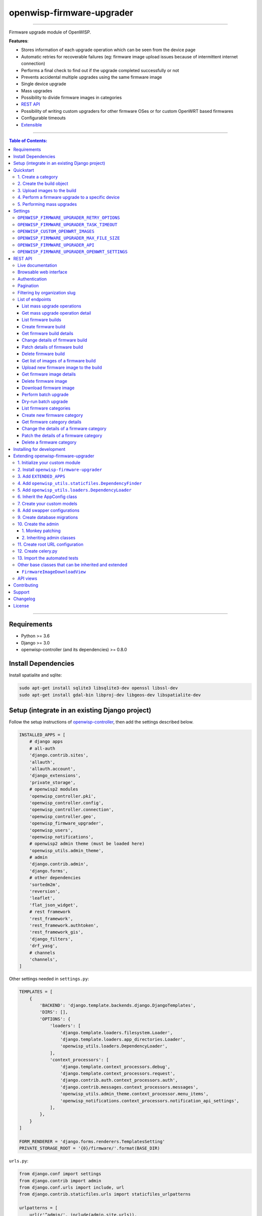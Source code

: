 openwisp-firmware-upgrader
==========================

.. image:: https://travis-ci.org/openwisp/openwisp-firmware-upgrader.svg
   :target: https://travis-ci.org/openwisp/openwisp-firmware-upgrader

.. image:: https://coveralls.io/repos/openwisp/openwisp-firmware-upgrader/badge.svg
  :target: https://coveralls.io/r/openwisp/openwisp-firmware-upgrader

.. image:: https://requires.io/github/openwisp/openwisp-firmware-upgrader/requirements.svg?branch=master
   :target: https://requires.io/github/openwisp/openwisp-firmware-upgrader/requirements/?branch=master
   :alt: Requirements Status

.. image:: https://img.shields.io/gitter/room/nwjs/nw.js.svg?style=flat-square
   :target: https://gitter.im/openwisp/general
   :alt: support chat

.. image:: https://badge.fury.io/py/openwisp-firmware-upgrader.svg
  :target: http://badge.fury.io/py/openwisp-firmware-upgrader
  :alt: Pypi Version

.. image:: https://pepy.tech/badge/openwisp-firmware-upgrader
  :target: https://pepy.tech/project/openwisp-firmware-upgrader
  :alt: Downloads

.. image:: https://img.shields.io/badge/code%20style-black-000000.svg
   :target: https://pypi.org/project/black/
   :alt: code style: black

------------

Firmware upgrade module of OpenWISP.

**Features**:

- Stores information of each upgrade operation which can be seen from the device page
- Automatic retries for recoverable failures
  (eg: firmware image upload issues because of intermittent internet connection)
- Performs a final check to find out if the upgrade completed successfully or not
- Prevents accidental multiple upgrades using the same firmware image
- Single device upgrade
- Mass upgrades
- Possibility to divide firmware images in categories
- `REST API <#rest-api>`__
- Possibility of writing custom upgraders for other firmware OSes or for custom OpenWRT based firmwares
- Configurable timeouts
- `Extensible <#extending-openwisp-firmware-upgrader>`_

.. image:: https://raw.githubusercontent.com/openwisp/openwisp2-docs/master/assets/design/openwisp-logo-black.svg
  :target: http://openwisp.org

------------

.. contents:: **Table of Contents**:
   :backlinks: none
   :depth: 3

------------

Requirements
------------

- Python >= 3.6
- Django >= 3.0
- openwisp-controller (and its dependencies) >= 0.8.0

Install Dependencies
--------------------

Install spatialite and sqlite:

.. code-block:: shell

    sudo apt-get install sqlite3 libsqlite3-dev openssl libssl-dev
    sudo apt-get install gdal-bin libproj-dev libgeos-dev libspatialite-dev

Setup (integrate in an existing Django project)
-----------------------------------------------

Follow the setup instructions of `openwisp-controller
<https://github.com/openwisp/openwisp-controller>`_, then add the settings described below.

.. code-block:: python

    INSTALLED_APPS = [
        # django apps
        # all-auth
        'django.contrib.sites',
        'allauth',
        'allauth.account',
        'django_extensions',
        'private_storage',
        # openwisp2 modules
        'openwisp_controller.pki',
        'openwisp_controller.config',
        'openwisp_controller.connection',
        'openwisp_controller.geo',
        'openwisp_firmware_upgrader',
        'openwisp_users',
        'openwisp_notifications',
        # openwisp2 admin theme (must be loaded here)
        'openwisp_utils.admin_theme',
        # admin
        'django.contrib.admin',
        'django.forms',
        # other dependencies
        'sortedm2m',
        'reversion',
        'leaflet',
        'flat_json_widget',
        # rest framework
        'rest_framework',
        'rest_framework.authtoken',
        'rest_framework_gis',
        'django_filters',
        'drf_yasg',
        # channels
        'channels',
    ]

Other settings needed in ``settings.py``:

.. code-block:: python

    TEMPLATES = [
        {
            'BACKEND': 'django.template.backends.django.DjangoTemplates',
            'DIRS': [],
            'OPTIONS': {
                'loaders': [
                    'django.template.loaders.filesystem.Loader',
                    'django.template.loaders.app_directories.Loader',
                    'openwisp_utils.loaders.DependencyLoader',
                ],
                'context_processors': [
                    'django.template.context_processors.debug',
                    'django.template.context_processors.request',
                    'django.contrib.auth.context_processors.auth',
                    'django.contrib.messages.context_processors.messages',
                    'openwisp_utils.admin_theme.context_processor.menu_items',
                    'openwisp_notifications.context_processors.notification_api_settings',
                ],
            },
        }
    ]

    FORM_RENDERER = 'django.forms.renderers.TemplatesSetting'
    PRIVATE_STORAGE_ROOT = '{0}/firmware/'.format(BASE_DIR)

``urls.py``:

.. code-block:: python

    from django.conf import settings
    from django.contrib import admin
    from django.conf.urls import include, url
    from django.contrib.staticfiles.urls import staticfiles_urlpatterns

    urlpatterns = [
        url(r'^admin/', include(admin.site.urls)),
        url(r'', include('openwisp_controller.urls')),
        url(r'', include('openwisp_firmware_upgrader.urls')),
        url(r'^api/v1/', include('openwisp_users.api.urls')),
        url(r'', include('openwisp_notifications.urls')),
    ]

    urlpatterns += staticfiles_urlpatterns()

Configure caching (you may use a different cache storage if you want):

.. code-block:: python

    CACHES = {
        'default': {
            'BACKEND': 'django_redis.cache.RedisCache',
            'LOCATION': 'redis://localhost/0',
            'OPTIONS': {
                'CLIENT_CLASS': 'django_redis.client.DefaultClient',
            }
        }
    }

    SESSION_ENGINE = 'django.contrib.sessions.backends.cache'
    SESSION_CACHE_ALIAS = 'default'

Configure celery (you may use a different broker if you want):

.. code-block:: python

    # here we show how to configure celery with redis but you can
    # use other brokers if you want, consult the celery docs
    CELERY_BROKER_URL = 'redis://localhost/1'

    INSTALLED_APPS.append('djcelery_email')
    EMAIL_BACKEND = 'djcelery_email.backends.CeleryEmailBackend'

If you decide to use redis (as shown in these examples),
install the requierd python packages::

    pip install redis django-redis

Quickstart
----------

1. Create a category
~~~~~~~~~~~~~~~~~~~~

Create a category for your firmware images
by going to *Firmware management > Firmware categories > Add firmware category*,
if you use only one firmware type in your network, you could simply
name the category "default" or "standard".

If you use multiple firmware images with different features, create one category
for each firmware type, eg:

- WiFi
- SDN router
- LoRa Gateway

This is necessary in order to perform mass upgrades only on specific
firmware categories when, for example, a new *LoRa Gateway* firmware becomes available.

2. Create the build object
~~~~~~~~~~~~~~~~~~~~~~~~~~

Create a build a build object by going to
*Firmware management > Firmware builds > Add firmware build*,
the build object is related to a firmware category and is the collection of the
different firmware images which have been compiled for the different hardware models
supported by the system.

The version field indicates the firmware version, the change log field is optional but
we recommend filling it to help operators know the differences between each version.

An important but optional field of the build model is **OS identifier**, this field
should match the value of the **Operating System** field which gets automatically filled
during device registration, eg: ``OpenWrt 19.07-SNAPSHOT r11061-6ffd4d8a4d``.
It is used by the firmware-upgrader module to automatically
create ``DeviceFirmware`` objects for existing devices or when new devices register.
A ``DeviceFirmware`` object represent the relationship between a device and a firmware image,
it basically tells us which firmware image is installed on the device.

To find out the exact value to use, you should either do a
test flash on a device and register it to the system or you should inspect the firmware image
by decompressing it and find the generated value in the firmware image.

If you're not sure about what **OS identifier** to use, just leave it empty, you can fill
it later on when you find out.

Now save the build object to create it.

3. Upload images to the build
~~~~~~~~~~~~~~~~~~~~~~~~~~~~~

Now is time to add images to the build, we suggest adding one image at time.
Alternatively the `REST API <#rest-api>`__ can be used to automate this step.

If you use a hardware model which is not listed in the image types, if the
hardware model is officially supported by OpenWRT, you can send us a pull-request to add it,
otherwise you can use `the setting OPENWISP_CUSTOM_OPENWRT_IMAGES <#openwisp-custom-openwrt-images>`__
to add it.

4. Perform a firmware upgrade to a specific device
~~~~~~~~~~~~~~~~~~~~~~~~~~~~~~~~~~~~~~~~~~~~~~~~~~

.. image:: https://raw.githubusercontent.com/openwisp/openwisp-firmware-upgrader/master/docs/images/device-firmware-upgrade.png

Once a new build is ready, has been created in the system and its image have been uploaded,
it will be the time to finally upgrade our devices.

To perform the upgrade of a single device, navigate to the device details,
then go to the "Firmware" tab.

If you correctly filled **OS identifier** in step 2, you should have a situation
similar to the one above: in this example, the device is using version ``2020-03-25``
and we want to upgrade it to version ``2020-05-15``, once the new firmware image
is selected we just have to hit save, then a new tab will appear in the device page
which allows us to see what's going on during the upgrade.

Right now, the update of the upgrade information is not asynchronous yet, so you will
have to reload the page periodically to find new information. This will be addressed
in a future release.

5. Performing mass upgrades
~~~~~~~~~~~~~~~~~~~~~~~~~~~

First of all, please ensure the following preconditions are met:

- the system is configured correctly
- the new firmware images are working as expected
- you already tried the upgrade of single devices several times.

At this stage you can try a mass upgrade by doing the following:

- go to the build list page
- select the build which contains the latest firmware images you
  want the devices to be upgraded with
- click on "Mass-upgrade devices related to the selected build".

At this point you should see a summary page which will inform you of which devices
are going to be upgraded, you can either confirm the operation or cancel.

Once the operation is confirmed you will be redirected to a page in which you
can monitor the progress of the upgrade operations.

Right now, the update of the upgrade information is not asynchronous yet, so you will
have to reload the page periodically to find new information. This will be addressed
in a future release.

Settings
--------

``OPENWISP_FIRMWARE_UPGRADER_RETRY_OPTIONS``
~~~~~~~~~~~~~~~~~~~~~~~~~~~~~~~~~~~~~~~~~~~~

+--------------+--------------+
| **type**:    | ``dict``     |
+--------------+--------------+
| **default**: | see below    |
+--------------+--------------+

.. code-block:: python

    # default value of OPENWISP_FIRMWARE_UPGRADER_RETRY_OPTIONS:

    dict(
       max_retries=4,
       retry_backoff=60,
       retry_backoff_max=600,
       retry_jitter=True,
    )

Retry settings for recoverable failures during firmware upgrades.

By default if an upgrade operation fails before the firmware is flashed
(eg: because of a network issue during the upload of the image),
the upgrade operation will be retried 4 more times with an exponential
random backoff and a maximum delay of 10 minutes.

For more information regarding these settings, consult the `celery documentation
regarding automatic retries for known errors
<https://docs.celeryproject.org/en/stable/userguide/tasks.html#automatic-retry-for-known-exceptions>`_.

``OPENWISP_FIRMWARE_UPGRADER_TASK_TIMEOUT``
~~~~~~~~~~~~~~~~~~~~~~~~~~~~~~~~~~~~~~~~~~~

+--------------+--------------+
| **type**:    | ``int``      |
+--------------+--------------+
| **default**: | ``600``      |
+--------------+--------------+

Timeout for the background tasks which perform firmware upgrades.

If for some unexpected reason an upgrade remains stuck for more than 10 minutes,
the upgrade operation will be flagged as failed and the task will be killed.

This should not happen, but a global task time out is a best practice when
using background tasks because it prevents the situation in which an unexpected
bug causes a specific task to hang, which will quickly fill all the available
slots in a background queue and prevent other tasks from being executed, which
will end up affecting negatively the rest of the application.

``OPENWISP_CUSTOM_OPENWRT_IMAGES``
~~~~~~~~~~~~~~~~~~~~~~~~~~~~~~~~~~

+--------------+-------------+
| **type**:    | ``tuple``   |
+--------------+-------------+
| **default**: | ``None``    |
+--------------+-------------+

This setting can be used to add new image types for OpenWRT, eg:

.. code-block:: python

    OPENWISP_CUSTOM_OPENWRT_IMAGES = (
        ('customimage-squashfs-sysupgrade.bin', {
            'label': 'Custom WAP-1200',
            'boards': ('CWAP1200',)
        }),
    )

**Notes**:

- ``label`` it's the human readable name of the model which will be
  displayed in the UI
- ``boards`` is a tuple of board names with which the different versions
  of the hardware are identified on OpenWRT; this field is used to
  recognize automatically devices which have registered into OpenWISP

``OPENWISP_FIRMWARE_UPGRADER_MAX_FILE_SIZE``
~~~~~~~~~~~~~~~~~~~~~~~~~~~~~~~~~~~~~~~~~~~~

+--------------+------------------------------+
| **type**:    | ``int``                      |
+--------------+------------------------------+
| **default**: | ``30 * 1024 * 1024`` (30 MB) |
+--------------+------------------------------+

This setting can be used to set the maximum size limit for firmware images, eg:

.. code-block:: python

    OPENWISP_FIRMWARE_UPGRADER_MAX_FILE_SIZE = 40 * 1024 * 1024  # 40MB

**Notes**:

- Value must be specified in bytes. ``None`` means unlimited.

``OPENWISP_FIRMWARE_UPGRADER_API``
~~~~~~~~~~~~~~~~~~~~~~~~~~~~~~~~~~

+--------------+-----------+
| **type**:    | ``bool``  |
+--------------+-----------+
| **default**: | ``True``  |
+--------------+-----------+

Indicates whether the API for Firmware Upgrader is enabled or not.

``OPENWISP_FIRMWARE_UPGRADER_OPENWRT_SETTINGS``
~~~~~~~~~~~~~~~~~~~~~~~~~~~~~~~~~~~~~~~~~~~~~~~

+--------------+-----------+
| **type**:    | ``dict``  |
+--------------+-----------+
| **default**: | ``{}``    |
+--------------+-----------+

Allows changing the default OpenWRT upgrader settings, eg:

.. code-block:: python

    OPENWISP_FIRMWARE_UPGRADER_OPENWRT_SETTINGS = {
        'reconnect_delay': 120,
        'reconnect_retry_delay': 20,
        'reconnect_max_retries': 15,
        'upgrade_timeout': 90,
    }

- ``reconnect_delay``: amount of seconds to wait before trying to connect
  again to the device after the upgrade command has been launched;
  the re-connection step is necessary to verify the upgrade has completed successfully;
  defaults to ``120`` seconds
- ``reconnect_retry_delay``: amount of seconds to wait after a
  re-connection attempt has failed;
  defaults to ``20`` seconds
- ``reconnect_max_retries``: maximum re-connection attempts
  defaults to ``15`` attempts
- ``upgrade_timeout``: amount of seconds before the shell session
  is closed after the upgrade command is launched on the device,
  useful in case  the upgrade command hangs (it happens on older OpenWRT versions);
  defaults to ``90`` seconds

REST API
--------

To enable the API the setting
`OPENWISP_FIRMWARE_UPGRADER_API <#openwisp-firmware-upgrader-api>`_
must be set to ``True``.

Live documentation
~~~~~~~~~~~~~~~~~~

.. image:: https://raw.githubusercontent.com/openwisp/openwisp-firmware-upgrader/master/docs/images/api-docs.gif

A general live API documentation (following the OpenAPI specification) at ``/api/v1/docs/``.

Browsable web interface
~~~~~~~~~~~~~~~~~~~~~~~

.. image:: https://raw.githubusercontent.com/openwisp/openwisp-firmware-upgrader/master/docs/images/api-ui.png

Additionally, opening any of the endpoints `listed below <#list-of-endpoints>`_
directly in the browser will show the `browsable API interface of Django-REST-Framework
<https://www.django-rest-framework.org/topics/browsable-api/>`_,
which makes it even easier to find out the details of each endpoint.

Authentication
~~~~~~~~~~~~~~

See openwisp-users: `authenticating with the user token
<https://github.com/openwisp/openwisp-users#authenticating-with-the-user-token>`_.

When browsing the API via the `Live documentation <#live-documentation>`_
or the `Browsable web page <#browsable-web-interface>`_, you can also use
the session authentication by logging in the django admin.

Pagination
~~~~~~~~~~

All *list* endpoints support the ``page_size`` parameter that allows paginating
the results in conjunction with the ``page`` parameter.

.. code-block:: text

    GET /api/v1/firmware/build/?page_size=10
    GET /api/v1/firmware/build/?page_size=10&page=2

Filtering by organization slug
~~~~~~~~~~~~~~~~~~~~~~~~~~~~~~

Most endpoints allow to filter by organization slug, eg:

.. code-block:: text

    GET /api/v1/firmware/build/?organization=org-slug

List of endpoints
~~~~~~~~~~~~~~~~~

Since the detailed explanation is contained in the `Live documentation <#live-documentation>`_
and in the `Browsable web page <#browsable-web-interface>`_ of each point,
here we'll provide just a list of the available endpoints,
for further information please open the URL of the endpoint in your browser.

List mass upgrade operations
############################

.. code-block:: text

    GET /api/v1/firmware/batch-upgrade-operation/

Get mass upgrade operation detail
#################################

.. code-block:: text

    GET /api/v1/firmware/batch-upgrade-operation/{id}/

List firmware builds
####################

.. code-block:: text

    GET /api/v1/firmware/build/

Create firmware build
#####################

.. code-block:: text

    POST /api/v1/firmware/build/

Get firmware build details
##########################

.. code-block:: text

    GET /api/v1/firmware/build/{id}/

Change details of firmware build
################################

.. code-block:: text

    PUT /api/v1/firmware/build/{id}/

Patch details of firmware build
###############################

.. code-block:: text

    PATCH /api/v1/firmware/build/{id}/

Delete firmware build
#####################

.. code-block:: text

    DELETE /api/v1/firmware/build/{id}/

Get list of images of a firmware build
######################################

.. code-block:: text

    GET /api/v1/firmware/build/{id}/image/

Upload new firmware image to the build
######################################

.. code-block:: text

    POST /api/v1/firmware/build/{id}/image/

Get firmware image details
##########################

.. code-block:: text

    GET /api/v1/firmware/build/{build_pk}/image/{id}/

Delete firmware image
#####################

.. code-block:: text

    DELETE /api/v1/firmware/build/{build_pk}/image/{id}/

Download firmware image
#######################

.. code-block:: text

    GET /api/v1/firmware/build/{build_pk}/image/{id}/download/

Perform batch upgrade
#####################

Upgrades all the devices related to the specified build ID.

.. code-block:: text

    POST /api/v1/firmware/build/{id}/upgrade/

Dry-run batch upgrade
#####################

Returns a list representing the ``DeviceFirmware`` and ``Device``
instances that would be upgraded if POST is used.

 ``Device`` objects are indicated only when no ``DeviceFirmware``
 object exists for a device which would be upgraded.

.. code-block:: text

    GET /api/v1/firmware/build/{id}/upgrade/

List firmware categories
########################

.. code-block:: text

    GET /api/v1/firmware/category/

Create new firmware category
############################

.. code-block:: text

    POST /api/v1/firmware/category/

Get firmware category details
#############################

.. code-block:: text

    GET /api/v1/firmware/category/{id}/

Change the details of a firmware category
#########################################

.. code-block:: text

    PUT /api/v1/firmware/category/{id}/

Patch the details of a firmware category
########################################

.. code-block:: text

    PATCH /api/v1/firmware/category/{id}/

Delete a firmware category
##########################

.. code-block:: text

    DELETE /api/v1/firmware/category/{id}/

Installing for development
--------------------------

Install your forked repo:

.. code-block:: shell

    git clone git://github.com/<your_fork>/openwisp-firmware-upgrader
    cd openwisp-firmware-upgrader/
    python setup.py develop

Install test requirements:

.. code-block:: shell

    pip install -r requirements-test.txt

Create database:

.. code-block:: shell

    cd tests/
    ./manage.py migrate
    ./manage.py createsuperuser

Launch development server:

.. code-block:: shell

    ./manage.py runserver 0.0.0.0:8000

You can access the admin interface at http://127.0.0.1:8000/admin/.

Run celery and celery-beat with the following commands
(separate terminal windows are needed):

.. code-block:: shell

    # (cd tests)
    celery -A openwisp2 worker -l info
    celery -A openwisp2 beat -l info

Run tests with:

.. code-block:: shell

    # run qa checks
    ./run-qa-checks

    # standard tests
    ./runtests.py

    # tests for the sample app
    SAMPLE_APP=1 ./runtests.py --keepdb --failfast

When running the last line of the previous example, the environment variable
``SAMPLE_APP`` activates the app in ``/tests/openwisp2/sample_firmware_upgrader/``
which is a simple django app that extends ``openwisp-firmware-upgrader`` with
the sole purpose of testing its extensibility, for more information regarding
this concept, read the following section.

Extending openwisp-firmware-upgrader
------------------------------------

One of the core values of the OpenWISP project is `Software Reusability <http://openwisp.io/docs/general/values.html#software-reusability-means-long-term-sustainability>`_,
for this reason *openwisp-firmware-upgrader* provides a set of base classes
which can be imported, extended and reused to create derivative apps.

In order to implement your custom version of *openwisp-firmware-upgrader*,
you need to perform the steps described in this section.

When in doubt, the code in the `test project <https://github.com/openwisp/openwisp-firmware-upgrader/tree/master/tests/openwisp2/>`_
and the `sample app <https://github.com/openwisp/openwisp-firmware-upgrader/tree/master/tests/openwisp2/sample_firmware_upgrader/>`_
will serve you as source of truth:
just replicate and adapt that code to get a basic derivative of
*openwisp-firmware-upgrader* working.

**Premise**: if you plan on using a customized version of this module,
we suggest to start with it since the beginning, because migrating your data
from the default module to your extended version may be time consuming.

1. Initialize your custom module
~~~~~~~~~~~~~~~~~~~~~~~~~~~~~~~~

The first thing you need to do is to create a new django app which will
contain your custom version of *openwisp-firmware-upgrader*.

A django app is nothing more than a
`python package <https://docs.python.org/3/tutorial/modules.html#packages>`_
(a directory of python scripts), in the following examples we'll call this django app
``myupgrader``, but you can name it how you want::

    django-admin startapp myupgrader

Keep in mind that the command mentioned above must be called from a directory
which is available in your `PYTHON_PATH <https://docs.python.org/3/using/cmdline.html#envvar-PYTHONPATH>`_
so that you can then import the result into your project.

Now you need to add ``myupgrader`` to ``INSTALLED_APPS`` in your ``settings.py``,
ensuring also that ``openwisp_firmware_upgrader`` has been removed:

.. code-block:: python

    INSTALLED_APPS = [
        # ... other apps ...

        # 'openwisp_firmware_upgrader'  <-- comment out or delete this line
        'myupgrader'
    ]

For more information about how to work with django projects and django apps,
please refer to the `django documentation <https://docs.djangoproject.com/en/dev/intro/tutorial01/>`_.

2. Install ``openwisp-firmware-upgrader``
~~~~~~~~~~~~~~~~~~~~~~~~~~~~~~~~~~~~~~~~~

Install (and add to the requirement of your project) ``openwisp-firmware-upgrader``::

    pip install openwisp-firmware-upgrader

3. Add ``EXTENDED_APPS``
~~~~~~~~~~~~~~~~~~~~~~~~

Add the following to your ``settings.py``:

.. code-block:: python

    EXTENDED_APPS = ['openwisp_firmware_upgrader']

4. Add ``openwisp_utils.staticfiles.DependencyFinder``
~~~~~~~~~~~~~~~~~~~~~~~~~~~~~~~~~~~~~~~~~~~~~~~~~~~~~~

Add ``openwisp_utils.staticfiles.DependencyFinder`` to
``STATICFILES_FINDERS`` in your ``settings.py``:

.. code-block:: python

    STATICFILES_FINDERS = [
        'django.contrib.staticfiles.finders.FileSystemFinder',
        'django.contrib.staticfiles.finders.AppDirectoriesFinder',
        'openwisp_utils.staticfiles.DependencyFinder',
    ]

5. Add ``openwisp_utils.loaders.DependencyLoader``
~~~~~~~~~~~~~~~~~~~~~~~~~~~~~~~~~~~~~~~~~~~~~~~~~~

Add ``openwisp_utils.loaders.DependencyLoader`` to ``TEMPLATES`` in your ``settings.py``:

.. code-block:: python

    TEMPLATES = [
        {
            'BACKEND': 'django.template.backends.django.DjangoTemplates',
            'OPTIONS': {
                'loaders': [
                    'django.template.loaders.filesystem.Loader',
                    'django.template.loaders.app_directories.Loader',
                    'openwisp_utils.loaders.DependencyLoader',
                ],
                'context_processors': [
                    'django.template.context_processors.debug',
                    'django.template.context_processors.request',
                    'django.contrib.auth.context_processors.auth',
                    'django.contrib.messages.context_processors.messages',
                ],
            },
        }
    ]

6. Inherit the AppConfig class
~~~~~~~~~~~~~~~~~~~~~~~~~~~~~~

Please refer to the following files in the sample app of the test project:

- `sample_firmware_upgrader/__init__.py <https://github.com/openwisp/openwisp-firmware-upgrader/tree/master/tests/openwisp2/sample_firmware_upgrader/__init__.py>`_.
- `sample_firmware_upgrader/apps.py <https://github.com/openwisp/openwisp-firmware-upgrader/tree/master/tests/openwisp2/sample_firmware_upgrader/apps.py>`_.

You have to replicate and adapt that code in your project.

For more information regarding the concept of ``AppConfig`` please refer to
the `"Applications" section in the django documentation <https://docs.djangoproject.com/en/dev/ref/applications/>`_.

7. Create your custom models
~~~~~~~~~~~~~~~~~~~~~~~~~~~~

For the purpose of showing an example, we added a simple "details" field to the
`models of the sample app in the test project <https://github.com/openwisp/openwisp-firmware-upgrader/tree/master/tests/openwisp2/sample_firmware_upgrader/models.py>`_.

You can add fields in a similar way in your ``models.py`` file.

**Note**: for doubts regarding how to use, extend or develop models please refer to
the `"Models" section in the django documentation <https://docs.djangoproject.com/en/dev/topics/db/models/>`_.

8. Add swapper configurations
~~~~~~~~~~~~~~~~~~~~~~~~~~~~~

Once you have created the models, add the following to your ``settings.py``:

.. code-block:: python

    # Setting models for swapper module
    FIRMWARE_UPGRADER_CATEGORY_MODEL = 'myupgrader.Category'
    FIRMWARE_UPGRADER_BUILD_MODEL = 'myupgrader.Build'
    FIRMWARE_UPGRADER_FIRMWAREIMAGE_MODEL = 'myupgrader.FirmwareImage'
    FIRMWARE_UPGRADER_DEVICEFIRMWARE_MODEL = 'myupgrader.DeviceFirmware'
    FIRMWARE_UPGRADER_BATCHUPGRADEOPERATION_MODEL = 'myupgrader.BatchUpgradeOperation'
    FIRMWARE_UPGRADER_UPGRADEOPERATION_MODEL = 'myupgrader.UpgradeOperation'

Substitute ``myupgrader`` with the name you chose in step 1.

9. Create database migrations
~~~~~~~~~~~~~~~~~~~~~~~~~~~~~

Create and apply database migrations::

    ./manage.py makemigrations
    ./manage.py migrate

For more information, refer to the
`"Migrations" section in the django documentation <https://docs.djangoproject.com/en/dev/topics/migrations/>`_.

10. Create the admin
~~~~~~~~~~~~~~~~~~~~

Refer to the `admin.py file of the sample app <https://github.com/openwisp/openwisp-firmware-upgrader/tree/master/tests/openwisp2/sample_firmware_upgrader/admin.py>`_.

To introduce changes to the admin, you can do it in two main ways which are described below.

**Note**: for more information regarding how the django admin works, or how it can be customized,
please refer to `"The django admin site" section in the django documentation <https://docs.djangoproject.com/en/dev/ref/contrib/admin/>`_.

1. Monkey patching
##################

If the changes you need to add are relatively small, you can resort to monkey patching.

For example:

.. code-block:: python

    from openwisp_firmware_upgrader.admin import (  # noqa
        BatchUpgradeOperationAdmin,
        BuildAdmin,
        CategoryAdmin,
    )

    BuildAdmin.list_display.insert(1, 'my_custom_field')
    BuildAdmin.ordering = ['-my_custom_field']

2. Inheriting admin classes
###########################

If you need to introduce significant changes and/or you don't want to resort to
monkey patching, you can proceed as follows:

.. code-block:: python

    from django.contrib import admin
    from openwisp_firmware_upgrader.admin import (
        BatchUpgradeOperationAdmin as BaseBatchUpgradeOperationAdmin,
        BuildAdmin as BaseBuildAdmin,
        CategoryAdmin as BaseCategoryAdmin,
    )
    from openwisp_firmware_upgrader.swapper import load_model

    BatchUpgradeOperation = load_model('BatchUpgradeOperation')
    Build = load_model('Build')
    Category = load_model('Category')
    DeviceFirmware = load_model('DeviceFirmware')
    FirmwareImage = load_model('FirmwareImage')
    UpgradeOperation = load_model('UpgradeOperation')

    admin.site.unregister(BatchUpgradeOperation)
    admin.site.unregister(Build)
    admin.site.unregister(Category)

    class BatchUpgradeOperationAdmin(BaseBatchUpgradeOperationAdmin):
        # add your changes here

    class BuildAdmin(BaseBuildAdmin):
        # add your changes here

    class CategoryAdmin(BaseCategoryAdmin):
        # add your changes here

11. Create root URL configuration
~~~~~~~~~~~~~~~~~~~~~~~~~~~~~~~~~

Please refer to the `urls.py <https://github.com/openwisp/openwisp-firmware-upgrader/tree/master/tests/openwisp2/urls.py>`_
file in the test project.

For more information about URL configuration in django, please refer to the
`"URL dispatcher" section in the django documentation <https://docs.djangoproject.com/en/dev/topics/http/urls/>`_.

12. Create celery.py
~~~~~~~~~~~~~~~~~~~~

Please refer to the `celery.py <https://github.com/openwisp/openwisp-firmware-upgrader/tree/master/tests/openwisp2/celery.py>`_
file in the test project.

For more information about the usage of celery in django, please refer to the
`"First steps with Django" section in the celery documentation <https://docs.celeryproject.org/en/master/django/first-steps-with-django.html>`_.

13. Import the automated tests
~~~~~~~~~~~~~~~~~~~~~~~~~~~~~~

When developing a custom application based on this module, it's a good
idea to import and run the base tests too, so that you can be sure the changes
you're introducing are not breaking some of the existing features of *openwisp-firmware-upgrader*.

In case you need to add breaking changes, you can overwrite the tests defined
in the base classes to test your own behavior.

See the `tests of the sample app <https://github.com/openwisp/openwisp-firmware-upgrader/blob/master/tests/openwisp2/sample_firmware_upgrader/tests.py>`_
to find out how to do this.

You can then run tests with::

    # the --parallel flag is optional
    ./manage.py test --parallel myupgrader

Substitute ``myupgrader`` with the name you chose in step 1.

For more information about automated tests in django, please refer to
`"Testing in Django" <https://docs.djangoproject.com/en/dev/topics/testing/>`_.

Other base classes that can be inherited and extended
~~~~~~~~~~~~~~~~~~~~~~~~~~~~~~~~~~~~~~~~~~~~~~~~~~~~~

The following steps are not required and are intended for more advanced customization.

``FirmwareImageDownloadView``
#############################

This view controls how the firmware images are stored and who has permission to download them.

The full python path is: ``openwisp_firmware_upgrader.private_storage.FirmwareImageDownloadView``.

If you want to extend this view, you will have to perform the additional steps below.

Step 1. import and extend view:

.. code-block:: python

    # myupgrader/views.py
    from openwisp_firmware_upgrader.private_storage import (
        FirmwareImageDownloadView as BaseFirmwareImageDownloadView
    )

    class FirmwareImageDownloadView(BaseFirmwareImageDownloadView):
        # add your customizations here ...
        pass

Step 2: remove the following line from your root ``urls.py`` file:

.. code-block:: python

    url('^firmware/', include('openwisp_firmware_upgrader.private_storage.urls')),

Step 3: add an URL route pointing to your custom view in ``urls.py`` file:

.. code-block:: python

    # urls.py
    from myupgrader.views import FirmwareImageDownloadView

    urlpatterns = [
        # ... other URLs
        url(r'^(?P<path>.*)$', FirmwareImageDownloadView.as_view(), name='serve_private_file',),
    ]

For more information regarding django views, please refer to the
`"Class based views" section in the django documentation <https://docs.djangoproject.com/en/dev/topics/class-based-views/>`_.

API views
~~~~~~~~~

If you need to customize the behavior of the API views, the procedure to follow
is similar to the one described in
`FirmwareImageDownloadView <#firmwareimagedownloadview>`_,
with the difference that you may also want to create your own
`serializers <https://www.django-rest-framework.org/api-guide/serializers/>`_
if needed.

The API code is stored in
`openwisp_firmware_upgrader.api <https://github.com/openwisp/openwisp-firmware-upgrader/blob/master/openwisp_firmware_upgrader/api/>`_
and is built using `django-rest-framework <http://openwisp.io/docs/developer/hacking-openwisp-python-django.html#why-django-rest-framework>`_

For more information regarding Django REST Framework API views, please refer to the
`"Generic views" section in the Django REST Framework documentation <https://www.django-rest-framework.org/api-guide/generic-views/>`_.

Contributing
------------

Please refer to the `OpenWISP contributing guidelines <http://openwisp.io/docs/developer/contributing.html>`_.

Support
-------

See `OpenWISP Support Channels <http://openwisp.org/support.html>`_.

Changelog
---------

See `CHANGES <https://github.com/openwisp/openwisp-firmware-upgrader/blob/master/CHANGES.rst>`_.

License
-------

See `LICENSE <https://github.com/openwisp/openwisp-firmware-upgrader/blob/master/LICENSE>`_.
